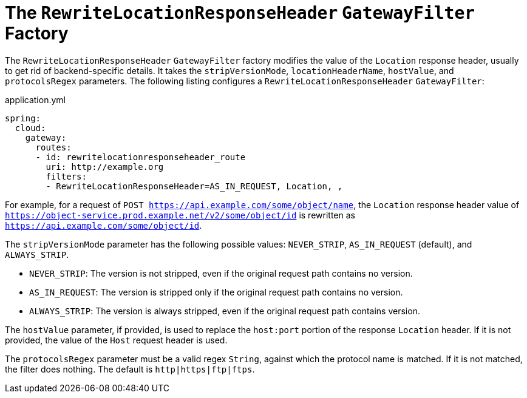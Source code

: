 [[the-rewritelocationresponseheader-gatewayfilter-factory]]
= The `RewriteLocationResponseHeader` `GatewayFilter` Factory

The `RewriteLocationResponseHeader` `GatewayFilter` factory modifies the value of the `Location` response header, usually to get rid of backend-specific details.
It takes the `stripVersionMode`, `locationHeaderName`, `hostValue`, and `protocolsRegex` parameters.
The following listing configures a `RewriteLocationResponseHeader` `GatewayFilter`:

.application.yml
[source,yaml]
----
spring:
  cloud:
    gateway:
      routes:
      - id: rewritelocationresponseheader_route
        uri: http://example.org
        filters:
        - RewriteLocationResponseHeader=AS_IN_REQUEST, Location, ,
----

For example, for a request of `POST https://api.example.com/some/object/name`, the `Location` response header value of `https://object-service.prod.example.net/v2/some/object/id` is rewritten as `https://api.example.com/some/object/id`.

The `stripVersionMode` parameter has the following possible values: `NEVER_STRIP`, `AS_IN_REQUEST` (default), and `ALWAYS_STRIP`.

* `NEVER_STRIP`: The version is not stripped, even if the original request path contains no version.
* `AS_IN_REQUEST`: The version is stripped only if the original request path contains no version.
* `ALWAYS_STRIP`: The version is always stripped, even if the original request path contains version.

The `hostValue` parameter, if provided, is used to replace the `host:port` portion of the response `Location` header.
If it is not provided, the value of the `Host` request header is used.

The `protocolsRegex` parameter must be a valid regex `String`, against which the protocol name is matched.
If it is not matched, the filter does nothing.
The default is `http|https|ftp|ftps`.

